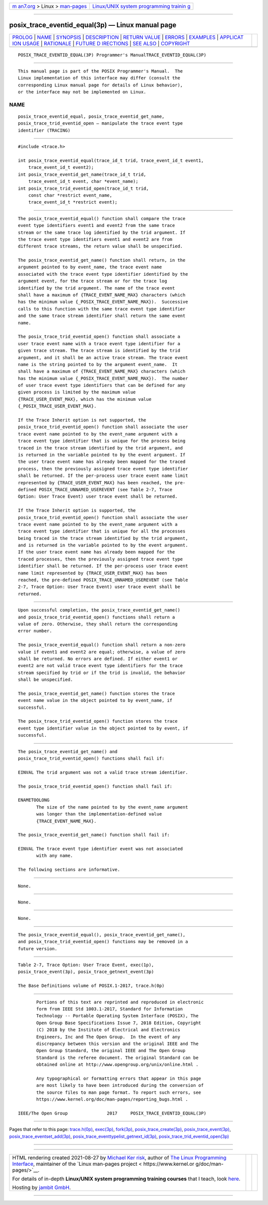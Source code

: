 .. container:: page-top

.. container:: nav-bar

   +----------------------------------+----------------------------------+
   | `m                               | `Linux/UNIX system programming   |
   | an7.org <../../../index.html>`__ | trainin                          |
   | > Linux >                        | g <http://man7.org/training/>`__ |
   | `man-pages <../index.html>`__    |                                  |
   +----------------------------------+----------------------------------+

--------------

posix_trace_eventid_equal(3p) — Linux manual page
=================================================

+-----------------------------------+-----------------------------------+
| `PROLOG <#PROLOG>`__ \|           |                                   |
| `NAME <#NAME>`__ \|               |                                   |
| `SYNOPSIS <#SYNOPSIS>`__ \|       |                                   |
| `DESCRIPTION <#DESCRIPTION>`__ \| |                                   |
| `RETURN VALUE <#RETURN_VALUE>`__  |                                   |
| \| `ERRORS <#ERRORS>`__ \|        |                                   |
| `EXAMPLES <#EXAMPLES>`__ \|       |                                   |
| `APPLICAT                         |                                   |
| ION USAGE <#APPLICATION_USAGE>`__ |                                   |
| \| `RATIONALE <#RATIONALE>`__ \|  |                                   |
| `FUTURE D                         |                                   |
| IRECTIONS <#FUTURE_DIRECTIONS>`__ |                                   |
| \| `SEE ALSO <#SEE_ALSO>`__ \|    |                                   |
| `COPYRIGHT <#COPYRIGHT>`__        |                                   |
+-----------------------------------+-----------------------------------+
| .. container:: man-search-box     |                                   |
+-----------------------------------+-----------------------------------+

::

   POSIX_TRACE_EVENTID_EQUAL(3P) Programmer's ManualTRACE_EVENTID_EQUAL(3P)


-----------------------------------------------------

::

          This manual page is part of the POSIX Programmer's Manual.  The
          Linux implementation of this interface may differ (consult the
          corresponding Linux manual page for details of Linux behavior),
          or the interface may not be implemented on Linux.

NAME
-------------------------------------------------

::

          posix_trace_eventid_equal, posix_trace_eventid_get_name,
          posix_trace_trid_eventid_open — manipulate the trace event type
          identifier (TRACING)


---------------------------------------------------------

::

          #include <trace.h>

          int posix_trace_eventid_equal(trace_id_t trid, trace_event_id_t event1,
              trace_event_id_t event2);
          int posix_trace_eventid_get_name(trace_id_t trid,
              trace_event_id_t event, char *event_name);
          int posix_trace_trid_eventid_open(trace_id_t trid,
              const char *restrict event_name,
              trace_event_id_t *restrict event);


---------------------------------------------------------------

::

          The posix_trace_eventid_equal() function shall compare the trace
          event type identifiers event1 and event2 from the same trace
          stream or the same trace log identified by the trid argument. If
          the trace event type identifiers event1 and event2 are from
          different trace streams, the return value shall be unspecified.

          The posix_trace_eventid_get_name() function shall return, in the
          argument pointed to by event_name, the trace event name
          associated with the trace event type identifier identified by the
          argument event, for the trace stream or for the trace log
          identified by the trid argument. The name of the trace event
          shall have a maximum of {TRACE_EVENT_NAME_MAX} characters (which
          has the minimum value {_POSIX_TRACE_EVENT_NAME_MAX}).  Successive
          calls to this function with the same trace event type identifier
          and the same trace stream identifier shall return the same event
          name.

          The posix_trace_trid_eventid_open() function shall associate a
          user trace event name with a trace event type identifier for a
          given trace stream. The trace stream is identified by the trid
          argument, and it shall be an active trace stream. The trace event
          name is the string pointed to by the argument event_name.  It
          shall have a maximum of {TRACE_EVENT_NAME_MAX} characters (which
          has the minimum value {_POSIX_TRACE_EVENT_NAME_MAX}).  The number
          of user trace event type identifiers that can be defined for any
          given process is limited by the maximum value
          {TRACE_USER_EVENT_MAX}, which has the minimum value
          {_POSIX_TRACE_USER_EVENT_MAX}.

          If the Trace Inherit option is not supported, the
          posix_trace_trid_eventid_open() function shall associate the user
          trace event name pointed to by the event_name argument with a
          trace event type identifier that is unique for the process being
          traced in the trace stream identified by the trid argument, and
          is returned in the variable pointed to by the event argument. If
          the user trace event name has already been mapped for the traced
          process, then the previously assigned trace event type identifier
          shall be returned. If the per-process user trace event name limit
          represented by {TRACE_USER_EVENT_MAX} has been reached, the pre-
          defined POSIX_TRACE_UNNAMED_USEREVENT (see Table 2-7, Trace
          Option: User Trace Event) user trace event shall be returned.

          If the Trace Inherit option is supported, the
          posix_trace_trid_eventid_open() function shall associate the user
          trace event name pointed to by the event_name argument with a
          trace event type identifier that is unique for all the processes
          being traced in the trace stream identified by the trid argument,
          and is returned in the variable pointed to by the event argument.
          If the user trace event name has already been mapped for the
          traced processes, then the previously assigned trace event type
          identifier shall be returned. If the per-process user trace event
          name limit represented by {TRACE_USER_EVENT_MAX} has been
          reached, the pre-defined POSIX_TRACE_UNNAMED_USEREVENT (see Table
          2-7, Trace Option: User Trace Event) user trace event shall be
          returned.


-----------------------------------------------------------------

::

          Upon successful completion, the posix_trace_eventid_get_name()
          and posix_trace_trid_eventid_open() functions shall return a
          value of zero. Otherwise, they shall return the corresponding
          error number.

          The posix_trace_eventid_equal() function shall return a non-zero
          value if event1 and event2 are equal; otherwise, a value of zero
          shall be returned. No errors are defined. If either event1 or
          event2 are not valid trace event type identifiers for the trace
          stream specified by trid or if the trid is invalid, the behavior
          shall be unspecified.

          The posix_trace_eventid_get_name() function stores the trace
          event name value in the object pointed to by event_name, if
          successful.

          The posix_trace_trid_eventid_open() function stores the trace
          event type identifier value in the object pointed to by event, if
          successful.


-----------------------------------------------------

::

          The posix_trace_eventid_get_name() and
          posix_trace_trid_eventid_open() functions shall fail if:

          EINVAL The trid argument was not a valid trace stream identifier.

          The posix_trace_trid_eventid_open() function shall fail if:

          ENAMETOOLONG
                 The size of the name pointed to by the event_name argument
                 was longer than the implementation-defined value
                 {TRACE_EVENT_NAME_MAX}.

          The posix_trace_eventid_get_name() function shall fail if:

          EINVAL The trace event type identifier event was not associated
                 with any name.

          The following sections are informative.


---------------------------------------------------------

::

          None.


---------------------------------------------------------------------------

::

          None.


-----------------------------------------------------------

::

          None.


---------------------------------------------------------------------------

::

          The posix_trace_eventid_equal(), posix_trace_eventid_get_name(),
          and posix_trace_trid_eventid_open() functions may be removed in a
          future version.


---------------------------------------------------------

::

          Table 2-7, Trace Option: User Trace Event, exec(1p),
          posix_trace_event(3p), posix_trace_getnext_event(3p)

          The Base Definitions volume of POSIX.1‐2017, trace.h(0p)


-----------------------------------------------------------

::

          Portions of this text are reprinted and reproduced in electronic
          form from IEEE Std 1003.1-2017, Standard for Information
          Technology -- Portable Operating System Interface (POSIX), The
          Open Group Base Specifications Issue 7, 2018 Edition, Copyright
          (C) 2018 by the Institute of Electrical and Electronics
          Engineers, Inc and The Open Group.  In the event of any
          discrepancy between this version and the original IEEE and The
          Open Group Standard, the original IEEE and The Open Group
          Standard is the referee document. The original Standard can be
          obtained online at http://www.opengroup.org/unix/online.html .

          Any typographical or formatting errors that appear in this page
          are most likely to have been introduced during the conversion of
          the source files to man page format. To report such errors, see
          https://www.kernel.org/doc/man-pages/reporting_bugs.html .

   IEEE/The Open Group               2017     POSIX_TRACE_EVENTID_EQUAL(3P)

--------------

Pages that refer to this page:
`trace.h(0p) <../man0/trace.h.0p.html>`__, 
`exec(3p) <../man3/exec.3p.html>`__, 
`fork(3p) <../man3/fork.3p.html>`__, 
`posix_trace_create(3p) <../man3/posix_trace_create.3p.html>`__, 
`posix_trace_event(3p) <../man3/posix_trace_event.3p.html>`__, 
`posix_trace_eventset_add(3p) <../man3/posix_trace_eventset_add.3p.html>`__, 
`posix_trace_eventtypelist_getnext_id(3p) <../man3/posix_trace_eventtypelist_getnext_id.3p.html>`__, 
`posix_trace_trid_eventid_open(3p) <../man3/posix_trace_trid_eventid_open.3p.html>`__

--------------

--------------

.. container:: footer

   +-----------------------+-----------------------+-----------------------+
   | HTML rendering        |                       | |Cover of TLPI|       |
   | created 2021-08-27 by |                       |                       |
   | `Michael              |                       |                       |
   | Ker                   |                       |                       |
   | risk <https://man7.or |                       |                       |
   | g/mtk/index.html>`__, |                       |                       |
   | author of `The Linux  |                       |                       |
   | Programming           |                       |                       |
   | Interface <https:     |                       |                       |
   | //man7.org/tlpi/>`__, |                       |                       |
   | maintainer of the     |                       |                       |
   | `Linux man-pages      |                       |                       |
   | project <             |                       |                       |
   | https://www.kernel.or |                       |                       |
   | g/doc/man-pages/>`__. |                       |                       |
   |                       |                       |                       |
   | For details of        |                       |                       |
   | in-depth **Linux/UNIX |                       |                       |
   | system programming    |                       |                       |
   | training courses**    |                       |                       |
   | that I teach, look    |                       |                       |
   | `here <https://ma     |                       |                       |
   | n7.org/training/>`__. |                       |                       |
   |                       |                       |                       |
   | Hosting by `jambit    |                       |                       |
   | GmbH                  |                       |                       |
   | <https://www.jambit.c |                       |                       |
   | om/index_en.html>`__. |                       |                       |
   +-----------------------+-----------------------+-----------------------+

--------------

.. container:: statcounter

   |Web Analytics Made Easy - StatCounter|

.. |Cover of TLPI| image:: https://man7.org/tlpi/cover/TLPI-front-cover-vsmall.png
   :target: https://man7.org/tlpi/
.. |Web Analytics Made Easy - StatCounter| image:: https://c.statcounter.com/7422636/0/9b6714ff/1/
   :class: statcounter
   :target: https://statcounter.com/
